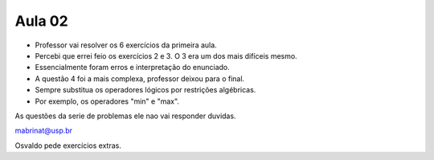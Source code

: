 Aula 02
=======

- Professor vai resolver os 6 exercícios da primeira aula.
- Percebi que errei feio os exercícios 2 e 3. O 3 era um dos mais difíceis mesmo. 
- Essencialmente foram erros e interpretação do enunciado.
- A questão 4 foi a mais complexa, professor deixou para o final.
- Sempre substitua os operadores lógicos por restrições algébricas.
- Por exemplo, os operadores "min" e "max".

As questões da serie de problemas ele nao vai responder duvidas.

mabrinat@usp.br

Osvaldo pede exercícios extras. 

